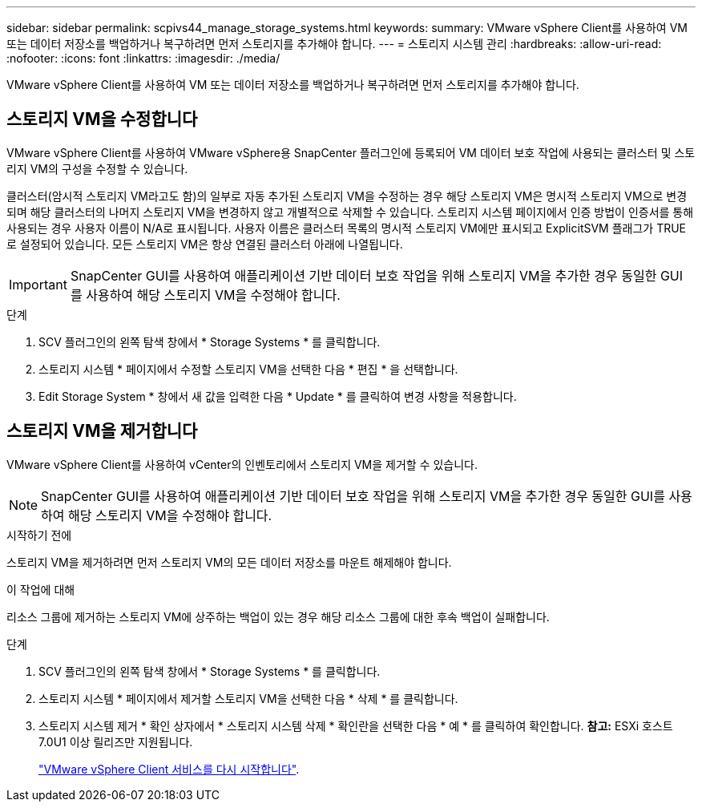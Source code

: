 ---
sidebar: sidebar 
permalink: scpivs44_manage_storage_systems.html 
keywords:  
summary: VMware vSphere Client를 사용하여 VM 또는 데이터 저장소를 백업하거나 복구하려면 먼저 스토리지를 추가해야 합니다. 
---
= 스토리지 시스템 관리
:hardbreaks:
:allow-uri-read: 
:nofooter: 
:icons: font
:linkattrs: 
:imagesdir: ./media/


[role="lead"]
VMware vSphere Client를 사용하여 VM 또는 데이터 저장소를 백업하거나 복구하려면 먼저 스토리지를 추가해야 합니다.



== 스토리지 VM을 수정합니다

VMware vSphere Client를 사용하여 VMware vSphere용 SnapCenter 플러그인에 등록되어 VM 데이터 보호 작업에 사용되는 클러스터 및 스토리지 VM의 구성을 수정할 수 있습니다.

클러스터(암시적 스토리지 VM라고도 함)의 일부로 자동 추가된 스토리지 VM을 수정하는 경우 해당 스토리지 VM은 명시적 스토리지 VM으로 변경되며 해당 클러스터의 나머지 스토리지 VM을 변경하지 않고 개별적으로 삭제할 수 있습니다. 스토리지 시스템 페이지에서 인증 방법이 인증서를 통해 사용되는 경우 사용자 이름이 N/A로 표시됩니다. 사용자 이름은 클러스터 목록의 명시적 스토리지 VM에만 표시되고 ExplicitSVM 플래그가 TRUE로 설정되어 있습니다. 모든 스토리지 VM은 항상 연결된 클러스터 아래에 나열됩니다.


IMPORTANT: SnapCenter GUI를 사용하여 애플리케이션 기반 데이터 보호 작업을 위해 스토리지 VM을 추가한 경우 동일한 GUI를 사용하여 해당 스토리지 VM을 수정해야 합니다.

.단계
. SCV 플러그인의 왼쪽 탐색 창에서 * Storage Systems * 를 클릭합니다.
. 스토리지 시스템 * 페이지에서 수정할 스토리지 VM을 선택한 다음 * 편집 * 을 선택합니다.
. Edit Storage System * 창에서 새 값을 입력한 다음 * Update * 를 클릭하여 변경 사항을 적용합니다.




== 스토리지 VM을 제거합니다

VMware vSphere Client를 사용하여 vCenter의 인벤토리에서 스토리지 VM을 제거할 수 있습니다.


NOTE: SnapCenter GUI를 사용하여 애플리케이션 기반 데이터 보호 작업을 위해 스토리지 VM을 추가한 경우 동일한 GUI를 사용하여 해당 스토리지 VM을 수정해야 합니다.

.시작하기 전에
스토리지 VM을 제거하려면 먼저 스토리지 VM의 모든 데이터 저장소를 마운트 해제해야 합니다.

.이 작업에 대해
리소스 그룹에 제거하는 스토리지 VM에 상주하는 백업이 있는 경우 해당 리소스 그룹에 대한 후속 백업이 실패합니다.

.단계
. SCV 플러그인의 왼쪽 탐색 창에서 * Storage Systems * 를 클릭합니다.
. 스토리지 시스템 * 페이지에서 제거할 스토리지 VM을 선택한 다음 * 삭제 * 를 클릭합니다.
. 스토리지 시스템 제거 * 확인 상자에서 * 스토리지 시스템 삭제 * 확인란을 선택한 다음 * 예 * 를 클릭하여 확인합니다. *참고:* ESXi 호스트 7.0U1 이상 릴리즈만 지원됩니다.
+
link:scpivs44_manage_the_vmware_vsphere_web_client_service.html["VMware vSphere Client 서비스를 다시 시작합니다"].


